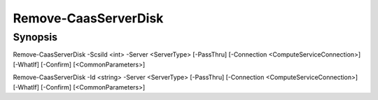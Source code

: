 ﻿Remove-CaasServerDisk
===================

Synopsis
--------


Remove-CaasServerDisk -ScsiId <int> -Server <ServerType> [-PassThru] [-Connection <ComputeServiceConnection>] [-WhatIf] [-Confirm] [<CommonParameters>]

Remove-CaasServerDisk -Id <string> -Server <ServerType> [-PassThru] [-Connection <ComputeServiceConnection>] [-WhatIf] [-Confirm] [<CommonParameters>]


